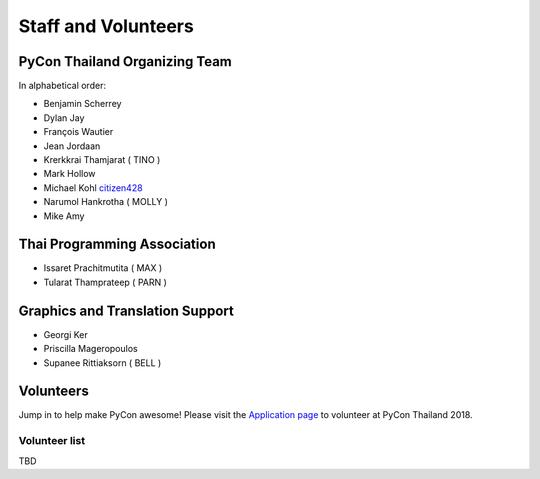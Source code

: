 .. title: Staff and Volunteers
.. slug: staff
.. date: 2017-12-23 19:36:48 UTC+07:00
.. tags: draft
.. category: 
.. link: 
.. description: Staff and Volunteers
.. type: text

Staff and Volunteers
====================

PyCon Thailand Organizing Team
------------------------------

In alphabetical order:

- Benjamin Scherrey
- Dylan Jay
- François Wautier
- Jean Jordaan
- Krerkkrai Thamjarat ( TINO )
- Mark Hollow
- Michael Kohl |citizen428|_
- Narumol Hankrotha ( MOLLY )
- Mike Amy

Thai Programming Association
----------------------------
- Issaret Prachitmutita ( MAX )
- Tularat Thamprateep ( PARN )

Graphics and Translation Support
--------------------------------
- Georgi Ker
- Priscilla Mageropoulos
- Supanee Rittiaksorn ( BELL )

Volunteers
----------

Jump in to help make PyCon awesome!
Please visit the `Application page <application>`_ to volunteer at 
PyCon Thailand 2018.

.. TODO: application form

Volunteer list
``````````````

TBD

.. role:: twitter
   :class: fa fa-twitter fa-fw

.. |citizen428| replace:: :twitter:`citizen428`
.. _citizen428: https://twitter.com/citizen428

